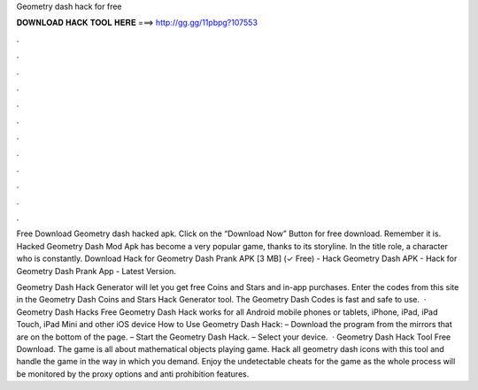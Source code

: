 Geometry dash hack for free



𝐃𝐎𝐖𝐍𝐋𝐎𝐀𝐃 𝐇𝐀𝐂𝐊 𝐓𝐎𝐎𝐋 𝐇𝐄𝐑𝐄 ===> http://gg.gg/11pbpg?107553



.



.



.



.



.



.



.



.



.



.



.



.

Free Download Geometry dash hacked apk. Click on the “Download Now” Button for free download. Remember it is. Hacked Geometry Dash Mod Apk has become a very popular game, thanks to its storyline. In the title role, a character who is constantly. Download Hack for Geometry Dash Prank APK [3 MB] (✓ Free) - Hack Geometry Dash APK - Hack for Geometry Dash Prank App - Latest Version.

Geometry Dash Hack Generator will let you get free Coins and Stars and in-app purchases. Enter the codes from this site in the Geometry Dash Coins and Stars Hack Generator tool. The Geometry Dash Codes is fast and safe to use.  · Geometry Dash Hacks Free Geometry Dash Hack works for all Android mobile phones or tablets, iPhone, iPad, iPad Touch, iPad Mini and other iOS device How to Use Geometry Dash Hack: – Download the program from the mirrors that are on the bottom of the page. – Start the Geometry Dash Hack. – Select your device.  · Geometry Dash Hack Tool Free Download. The game is all about mathematical objects playing game. Hack all geometry dash icons with this tool and handle the game in the way in which you demand. Enjoy the undetectable cheats for the game as the whole process will be monitored by the proxy options and anti prohibition features.
